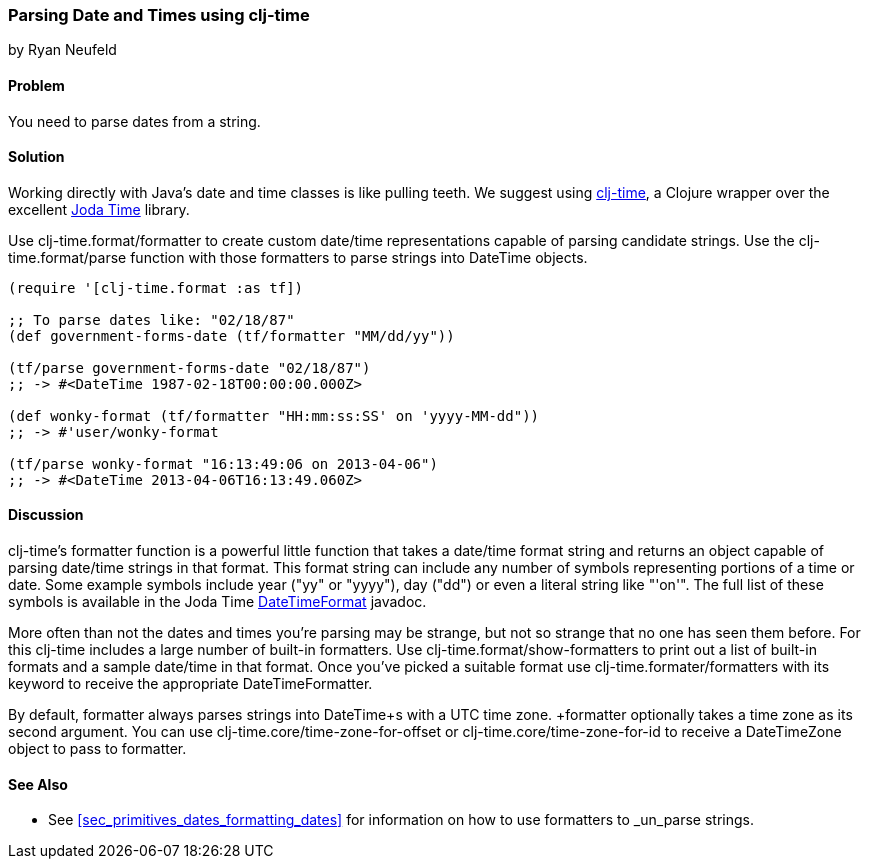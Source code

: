 [[sec_primitives_dates_parsing_dates]]
=== Parsing Date and Times using clj-time
[role="byline"]
by Ryan Neufeld

==== Problem

You need to parse dates from a string.

==== Solution

Working directly with Java's date and time classes is like pulling
teeth. We suggest using
https://github.com/clj-time/clj-time[clj-time], a Clojure wrapper
over the excellent http://joda-time.sourceforge.net/[Joda Time]
library.

Use +clj-time.format/formatter+ to create custom date/time
representations capable of parsing candidate strings. Use the
+clj-time.format/parse+ function with those formatters to parse
strings into +DateTime+ objects.

[source,clojure]
----
(require '[clj-time.format :as tf])

;; To parse dates like: "02/18/87"
(def government-forms-date (tf/formatter "MM/dd/yy"))

(tf/parse government-forms-date "02/18/87")
;; -> #<DateTime 1987-02-18T00:00:00.000Z>

(def wonky-format (tf/formatter "HH:mm:ss:SS' on 'yyyy-MM-dd"))
;; -> #'user/wonky-format

(tf/parse wonky-format "16:13:49:06 on 2013-04-06")
;; -> #<DateTime 2013-04-06T16:13:49.060Z>
----

==== Discussion

clj-time's +formatter+ function is a powerful little function that
takes a date/time format string and returns an object capable of
parsing date/time strings in that format. This format string can
include any number of symbols representing portions of a time or date.
Some example symbols include year ("yy" or "yyyy"), day ("dd") or even
a literal string like "'on'". The full list of these symbols is
available in the Joda Time
http://joda-time.sourceforge.net/apidocs/org/joda/time/format/DateTimeFormat.html[DateTimeFormat]
javadoc.

More often than not the dates and times you're parsing may be strange,
but not so strange that no one has seen them before. For this clj-time
includes a large number of built-in formatters. Use
+clj-time.format/show-formatters+ to print out a list of built-in
formats and a sample date/time in that format. Once you've picked a
suitable format use +clj-time.formater/formatters+ with its keyword to
receive the appropriate +DateTimeFormatter+.

By default, +formatter+ always parses strings into +DateTime+s with a
UTC time zone. +formatter+ optionally takes a time zone as its second
argument. You can use +clj-time.core/time-zone-for-offset+ or
+clj-time.core/time-zone-for-id+ to receive a +DateTimeZone+ object to
pass to +formatter+.

==== See Also

* See <<sec_primitives_dates_formatting_dates>> for information on how
  to use formatters to _un_parse strings.

